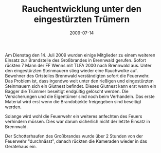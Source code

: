 #+TITLE: Rauchentwicklung unter den eingestürzten Trümern
#+DATE: 2009-07-14
#+FACEBOOK_URL: 

Am Dienstag den 14. Juli 2009 wurden einige Mitglieder zu einem weiteren Einsatz zur Brandstelle des Großbrandes in Brennwald gerufen. Sofort rückten 7 Mann der FF Wenns mit TLFA 2000 nach Brennwald aus. Unter den eingestürzten Steinmauern stieg wieder eine Rauchwolke auf. Bewohner des Ortsteiles Brennwald verständigten sofort die Feuerwehr. Das Problem ist, dass irgendwo weit unter den rießigen und eingestürzten Steinmauern sich ein Glutnest befindet. Dieses Glutnest kann erst wenn ein Bagger die Trümmer beseitigt endgültig gelöscht werden. Die Versicherungen und die Eigentümer sind noch beim Verhandeln. Das erste Material wird erst wenn die Brandobjekte freigegeben sind beseitigt werden.

Solange wird wohl die Feuerwehr ein weiteres anfechten des Feuers verhindern müssen.
Dies war darum sicherlich nicht der letzte Einsatz in Brennwald.

Der Schotterhaufen des Großbrandes wurde über 2 Stunden von der Feuerwehr "durchnässt", danach rückten die Kameraden wieder in das Gerätehaus ein.

